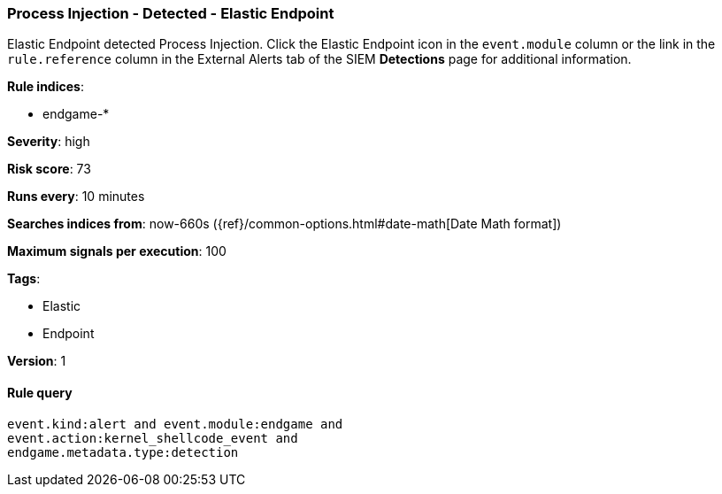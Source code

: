 [[process-injection-detected-elastic-endpoint]]
=== Process Injection - Detected - Elastic Endpoint

Elastic Endpoint detected Process Injection. Click the Elastic Endpoint icon in
the `event.module` column or the link in the `rule.reference` column in the 
External Alerts tab of the SIEM *Detections* page for additional information.

*Rule indices*:

* endgame-*

*Severity*: high

*Risk score*: 73

*Runs every*: 10 minutes

*Searches indices from*: now-660s ({ref}/common-options.html#date-math[Date Math format])

*Maximum signals per execution*: 100

*Tags*:

* Elastic
* Endpoint

*Version*: 1

==== Rule query


[source,js]
----------------------------------
event.kind:alert and event.module:endgame and
event.action:kernel_shellcode_event and
endgame.metadata.type:detection
----------------------------------

